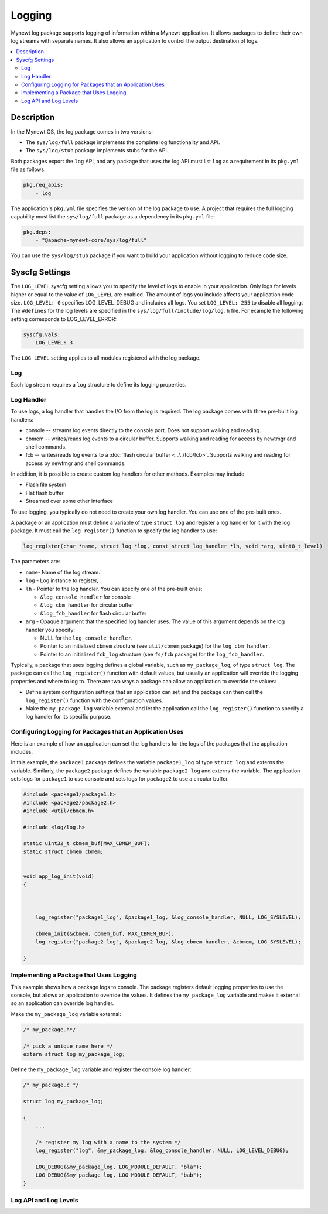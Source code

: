 Logging
-------

Mynewt log package supports logging of information within a Mynewt
application. It allows packages to define their own log streams with
separate names. It also allows an application to control the output
destination of logs. 

.. contents::
  :local:
  :depth: 2

Description
^^^^^^^^^^^

In the Mynewt OS, the log package comes in two versions:

-  The ``sys/log/full`` package implements the complete log
   functionality and API.

-  The ``sys/log/stub`` package implements stubs for the API.

Both packages export the ``log`` API, and any package that uses the log
API must list ``log`` as a requirement in its ``pkg.yml`` file as
follows:

.. code-block:: console

    pkg.req_apis:
        - log

The application's ``pkg.yml`` file specifies the version of the log
package to use. A project that requires the full logging capability must
list the ``sys/log/full`` package as a dependency in its ``pkg.yml``
file:

.. code-block:: console

    pkg.deps:
        - "@apache-mynewt-core/sys/log/full"

You can use the ``sys/log/stub`` package if you want to build your
application without logging to reduce code size.

Syscfg Settings
^^^^^^^^^^^^^^^

The ``LOG_LEVEL`` syscfg setting allows you to specify the level of logs
to enable in your application. Only logs for levels higher or equal to
the value of ``LOG_LEVEL`` are enabled. The amount of logs you include
affects your application code size. ``LOG_LEVEL: 0`` specifies
LOG\_LEVEL\_DEBUG and includes all logs. You set ``LOG_LEVEL: 255`` to
disable all logging. The ``#defines`` for the log levels are specified
in the ``sys/log/full/include/log/log.h`` file. For example the
following setting corresponds to LOG\_LEVEL\_ERROR:

.. code-block:: console

    syscfg.vals:
        LOG_LEVEL: 3   

The ``LOG_LEVEL`` setting applies to all modules registered with the log
package.

Log
~~~~~~~~~~~~~~~


Each log stream requires a ``log`` structure to define its logging
properties.

Log Handler
~~~~~~~~~~~

To use logs, a log handler that handles the I/O from the log is
required. The log package comes with three pre-built log handlers:

-  console -- streams log events directly to the console port. Does not
   support walking and reading.
-  cbmem -- writes/reads log events to a circular buffer. Supports
   walking and reading for access by newtmgr and shell commands.
-  fcb -- writes/reads log events to a :doc:`flash circular
   buffer <../../fcb/fcb>`. Supports walking and reading for
   access by newtmgr and shell commands.

In addition, it is possible to create custom log handlers for other
methods. Examples may include

-  Flash file system
-  Flat flash buffer
-  Streamed over some other interface

To use logging, you typically do not need to create your own log
handler. You can use one of the pre-built ones.

A package or an application must define a variable of type
``struct log`` and register a log handler for it with the log package.
It must call the ``log_register()`` function to specify the log handler
to use:

.. code:: c

    log_register(char *name, struct log *log, const struct log_handler *lh, void *arg, uint8_t level)

The parameters are:

-  ``name``- Name of the log stream.
-  ``log`` - Log instance to register,
-  ``lh`` - Pointer to the log handler. You can specify one of the
   pre-built ones:

   -  ``&log_console_handler`` for console
   -  ``&log_cbm_handler`` for circular buffer
   -  ``&log_fcb_handler`` for flash circular buffer

-  ``arg`` - Opaque argument that the specified log handler uses. The
   value of this argument depends on the log handler you specify:

   -  NULL for the ``log_console_handler``.
   -  Pointer to an initialized ``cbmem`` structure (see ``util/cbmem``
      package) for the ``log_cbm_handler``.
   -  Pointer to an initialized ``fcb_log`` structure (see ``fs/fcb``
      package) for the ``log_fcb_handler``.

Typically, a package that uses logging defines a global variable, such
as ``my_package_log``, of type ``struct log``. The package can call the
``log_register()`` function with default values, but usually an
application will override the logging properties and where to log to.
There are two ways a package can allow an application to override the
values:

-  Define system configuration settings that an application can set and
   the package can then call the ``log_register()`` function with the
   configuration values.
-  Make the ``my_package_log`` variable external and let the application
   call the ``log_register()`` function to specify a log handler for its
   specific purpose.

Configuring Logging for Packages that an Application Uses
~~~~~~~~~~~~~~~~~~~~~~~~~~~~~~~~~~~~~~~~~~~~~~~~~~~~~~~~~

Here is an example of how an application can set the log handlers for
the logs of the packages that the application includes.

In this example, the ``package1`` package defines the variable
``package1_log`` of type ``struct log`` and externs the variable.
Similarly, the ``package2`` package defines the variable
``package2_log`` and externs the variable. The application sets logs for
``package1`` to use console and sets logs for ``package2`` to use a
circular buffer.

.. code:: c

    #include <package1/package1.h>
    #include <package2/package2.h>
    #include <util/cbmem.h>

    #include <log/log.h>

    static uint32_t cbmem_buf[MAX_CBMEM_BUF];
    static struct cbmem cbmem;


    void app_log_init(void)
    {


       
        log_register("package1_log", &package1_log, &log_console_handler, NULL, LOG_SYSLEVEL);

        cbmem_init(&cbmem, cbmem_buf, MAX_CBMEM_BUF);
        log_register("package2_log", &package2_log, &log_cbmem_handler, &cbmem, LOG_SYSLEVEL);

    }

Implementing a Package that Uses Logging
~~~~~~~~~~~~~~~~~~~~~~~~~~~~~~~~~~~~~~~~

This example shows how a package logs to console. The package registers
default logging properties to use the console, but allows an application
to override the values. It defines the ``my_package_log`` variable and
makes it external so an application can override log handler.

Make the ``my_package_log`` variable external:

.. code:: c

    /* my_package.h*/

    /* pick a unique name here */
    extern struct log my_package_log;

Define the ``my_package_log`` variable and register the console log
handler:

.. code:: c

    /* my_package.c */

    struct log my_package_log;

    {
        ...

        /* register my log with a name to the system */
        log_register("log", &my_package_log, &log_console_handler, NULL, LOG_LEVEL_DEBUG);

        LOG_DEBUG(&my_package_log, LOG_MODULE_DEFAULT, "bla");
        LOG_DEBUG(&my_package_log, LOG_MODULE_DEFAULT, "bab");
    }

Log API and Log Levels
~~~~~~~~~~~~~~~~~~~~~~

.. doxygenfile:: full/include/log/log.h

